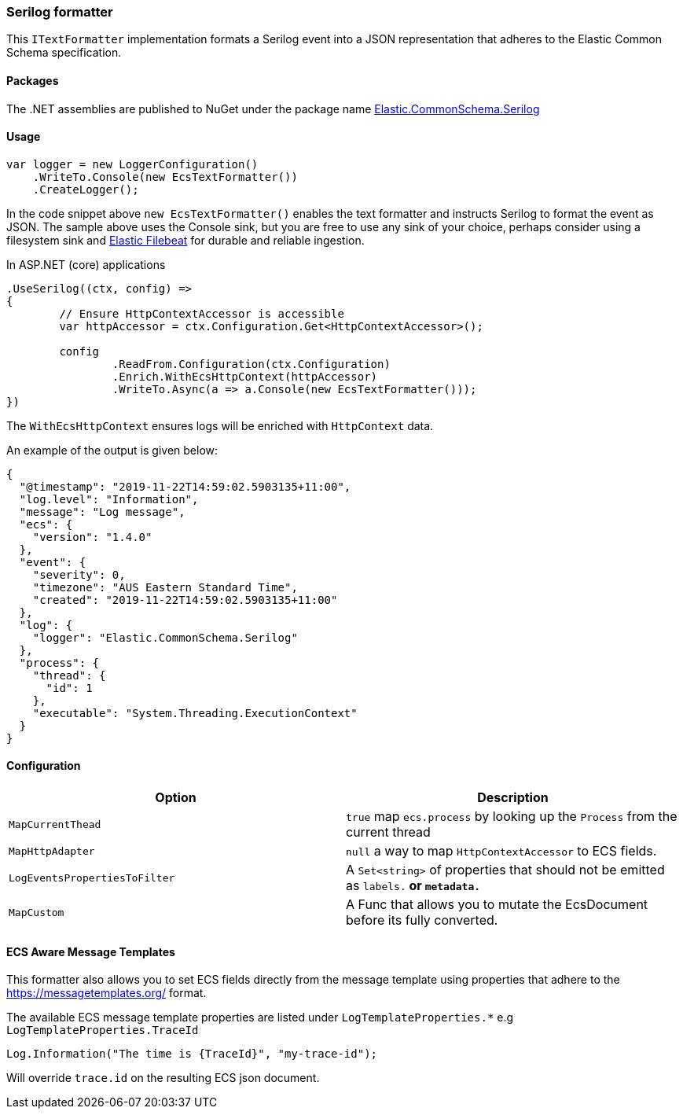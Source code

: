 [[serilog-formatter]]
=== Serilog formatter

This `ITextFormatter` implementation formats a Serilog event into a JSON representation that adheres to the Elastic Common Schema specification.

==== Packages

The .NET assemblies are published to NuGet under the package name http://nuget.org/packages/Elastic.CommonSchema.Serilog[Elastic.CommonSchema.Serilog]

==== Usage

[source,csharp]
----
var logger = new LoggerConfiguration()
    .WriteTo.Console(new EcsTextFormatter())
    .CreateLogger();

----

In the code snippet above `new EcsTextFormatter()` enables the text formatter and instructs Serilog to format the event as JSON. The sample above uses the Console sink, but you are free to use any sink of your choice, perhaps consider using a filesystem sink and https://www.elastic.co/downloads/beats/filebeat[Elastic Filebeat] for durable and reliable ingestion.

In ASP.NET (core) applications

[source,csharp]
----
.UseSerilog((ctx, config) =>
{
	// Ensure HttpContextAccessor is accessible
	var httpAccessor = ctx.Configuration.Get<HttpContextAccessor>();

	config
		.ReadFrom.Configuration(ctx.Configuration)
		.Enrich.WithEcsHttpContext(httpAccessor)
		.WriteTo.Async(a => a.Console(new EcsTextFormatter()));
})

----

The `WithEcsHttpContext` ensures logs will be enriched with `HttpContext` data.

An example of the output is given below:

[source,json]
----
{
  "@timestamp": "2019-11-22T14:59:02.5903135+11:00",
  "log.level": "Information",
  "message": "Log message",
  "ecs": {
    "version": "1.4.0"
  },
  "event": {
    "severity": 0,
    "timezone": "AUS Eastern Standard Time",
    "created": "2019-11-22T14:59:02.5903135+11:00"
  },
  "log": {
    "logger": "Elastic.CommonSchema.Serilog"
  },
  "process": {
    "thread": {
      "id": 1
    },
    "executable": "System.Threading.ExecutionContext"
  }
}

----

==== Configuration

|===
|Option |Description

|`MapCurrentThead` | `true` map `ecs.process` by looking up the `Process` from the current thread
|`MapHttpAdapter` | `null` a way to map `HttpContextAccessor` to ECS fields. 
|`LogEventsPropertiesToFilter` | A `Set&lt;string&gt;` of properties that should not be emitted as `labels.*` or `metadata.*`
|`MapCustom` | A Func that allows you to mutate the EcsDocument before its fully converted.
|===

==== ECS Aware Message Templates

This formatter also allows you to set ECS fields directly from the message template using properties that adhere to the
https://messagetemplates.org/ format.

The available ECS message template properties are listed under `LogTemplateProperties.*` e.g `LogTemplateProperties.TraceId`

[source,chsarp]
----
Log.Information("The time is {TraceId}", "my-trace-id");
----

Will override `trace.id` on the resulting ECS json document. 
